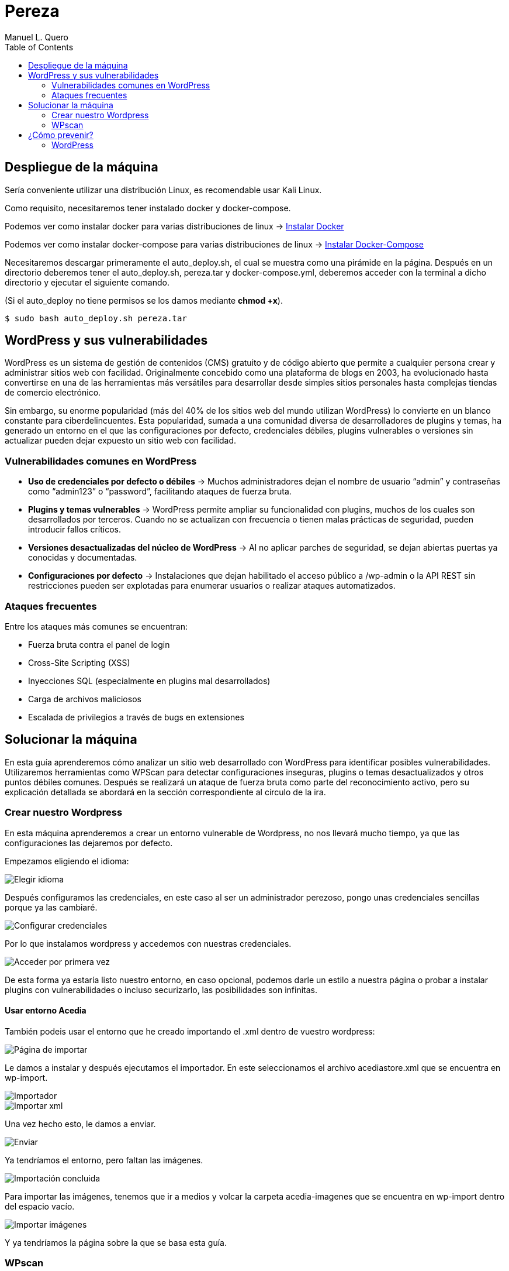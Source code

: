 = Pereza
:author: Manuel L. Quero
:toc: left
:doctype: book

== Despliegue de la máquina

Sería conveniente utilizar una distribución Linux, es recomendable usar Kali Linux.

Como requisito, necesitaremos tener instalado docker y docker-compose.

Podemos ver como instalar docker para varias distribuciones de linux -> https://docs.docker.com/engine/install/[Instalar Docker]

Podemos ver como instalar docker-compose para varias distribuciones de linux -> https://docs.docker.com/compose/install/linux/[Instalar Docker-Compose]

Necesitaremos descargar primeramente el auto_deploy.sh, el cual se muestra como una pirámide en la página. Después en un directorio deberemos tener el auto_deploy.sh, pereza.tar y docker-compose.yml, deberemos acceder con la terminal a dicho directorio y ejecutar el siguiente comando. 

(Si el auto_deploy no tiene permisos se los damos mediante *chmod +x*). 

[source,bash]
----
$ sudo bash auto_deploy.sh pereza.tar
----

== WordPress y sus vulnerabilidades

WordPress es un sistema de gestión de contenidos (CMS) gratuito y de código abierto que permite a cualquier persona crear y administrar sitios web con facilidad. Originalmente concebido como una plataforma de blogs en 2003, ha evolucionado hasta convertirse en una de las herramientas más versátiles para desarrollar desde simples sitios personales hasta complejas tiendas de comercio electrónico.

Sin embargo, su enorme popularidad (más del 40% de los sitios web del mundo utilizan WordPress) lo convierte en un blanco constante para ciberdelincuentes. Esta popularidad, sumada a una comunidad diversa de desarrolladores de plugins y temas, ha generado un entorno en el que las configuraciones por defecto, credenciales débiles, plugins vulnerables o versiones sin actualizar pueden dejar expuesto un sitio web con facilidad.

=== Vulnerabilidades comunes en WordPress

* *Uso de credenciales por defecto o débiles* -> Muchos administradores dejan el nombre de usuario “admin” y contraseñas como “admin123” o “password”, facilitando ataques de fuerza bruta.

* *Plugins y temas vulnerables* -> WordPress permite ampliar su funcionalidad con plugins, muchos de los cuales son desarrollados por terceros. Cuando no se actualizan con frecuencia o tienen malas prácticas de seguridad, pueden introducir fallos críticos.

* *Versiones desactualizadas del núcleo de WordPress* -> Al no aplicar parches de seguridad, se dejan abiertas puertas ya conocidas y documentadas.

* *Configuraciones por defecto* -> Instalaciones que dejan habilitado el acceso público a /wp-admin o la API REST sin restricciones pueden ser explotadas para enumerar usuarios o realizar ataques automatizados.

=== Ataques frecuentes

Entre los ataques más comunes se encuentran:

* Fuerza bruta contra el panel de login

* Cross-Site Scripting (XSS)

* Inyecciones SQL (especialmente en plugins mal desarrollados)

* Carga de archivos maliciosos

* Escalada de privilegios a través de bugs en extensiones

== Solucionar la máquina

En esta guía aprenderemos cómo analizar un sitio web desarrollado con WordPress para identificar posibles vulnerabilidades. Utilizaremos herramientas como WPScan para detectar configuraciones inseguras, plugins o temas desactualizados y otros puntos débiles comunes. Después se realizará un ataque de fuerza bruta como parte del reconocimiento activo, pero su explicación detallada se abordará en la sección correspondiente al círculo de la ira.

=== Crear nuestro Wordpress

En esta máquina aprenderemos a crear un entorno vulnerable de Wordpress, no nos llevará mucho tiempo, ya que las configuraciones las dejaremos por defecto.

Empezamos eligiendo el idioma:

image::assets/idioma.png[Elegir idioma,align=center]

Después configuramos las credenciales, en este caso al ser un administrador perezoso, pongo unas credenciales sencillas porque ya las cambiaré.

image::assets/credenciales.png[Configurar credenciales,align=center]

Por lo que instalamos wordpress y accedemos con nuestras credenciales.

image::assets/accesoUno.png[Acceder por primera vez,align=center]

De esta forma ya estaría listo nuestro entorno, en caso opcional, podemos darle un estilo a nuestra página o probar a instalar plugins con vulnerabilidades o incluso securizarlo, las posibilidades son infinitas.

==== Usar entorno Acedia

También podeis usar el entorno que he creado importando el .xml dentro de vuestro wordpress:

image::assets/importar1.png[Página de importar,align=center]

Le damos a instalar y después ejecutamos el importador. En este seleccionamos el archivo acediastore.xml que se encuentra en wp-import.

image::assets/importar2.png[Importador,align=center]

image::assets/importar3.png[Importar xml,align=center]

Una vez hecho esto, le damos a enviar.

image::assets/importar4.png[Enviar,align=center]

Ya tendríamos el entorno, pero faltan las imágenes.

image::assets/importar5.png[Importación concluida,align=center]

Para importar las imágenes, tenemos que ir a medios y volcar la carpeta acedia-imagenes que se encuentra en wp-import dentro del espacio vacío.

image::assets/imagenes.png[Importar imágenes,align=center]

Y ya tendríamos la página sobre la que se basa esta guía.

=== WPscan

WPscan es una herramienta de escaneo de seguridad específica para sitios web construidos con WordPress. 

==== Descargar

Para descargar esta herramienta viene explicado en su https://github.com/wpscanteam/wpscan[github].

* *Gem* -> Esta es la opción más recomendada en caso de usar Kali Linux.

[source,bash]
----
$ sudo apt install ruby
$ sudo apt install build-essential libcurl4-openssl-dev libxml2 libxml2-dev libxslt1-dev ruby-dev  libgmp-dev zlib1g-dev
$ gem install wpscan
$ gem update wpscan
----

* *Docker* -> En caso de usar otra distribución podemos descargarla por docker.

[source,bash]
----
$ docker pull wpscanteam/wpscan
$ docker run -it --rm wpscanteam/wpscan --url https://target.tld/ --enumerate (...)
----

En caso de usar distribuciones más extrañas puedes https://www.linuxbabe.com/security/install-wpscan-wp-vulnerability-scanner[ver esto].

WPscan es gratis pero mejora con la API, en caso que queramos hacer escaneos más exhaustivos -> https://wpscan.com/pricing/[ver aquí].

==== Reconocimiento

Una vez instalada nuestra herramienta, vamos a proceder a analizar la página.

image::assets/Pagina.png[Página web,align=center]

Es importante saber que el login de WordPress está en /wp-admin. También esta /robots.txt que nos puede proporcionar información adicional.

===== 1. Reconocimiento general

Comenzamos realizando un escaneo general, principalmente para comprender cómo es la estructura, ver las cabeceras, ver si tiene XML-RPC, ver la versión de WordPress, y entre otras cosas que vamos a ver a continuación.

[source,bash]
----
$ wpscan --url http://localhost:8080
----

.WPscan General
[%collapsible]
====
[source,text]
----
_______________________________________________________________
         __          _______   _____
         \ \        / /  __ \ / ____|
          \ \  /\  / /| |__) | (___   ___  __ _ _ __ ®
           \ \/  \/ / |  ___/ \___ \ / __|/ _` | '_ \
            \  /\  /  | |     ____) | (__| (_| | | | |
             \/  \/   |_|    |_____/ \___|\__,_|_| |_|

         WordPress Security Scanner by the WPScan Team
                         Version 3.8.28
       Sponsored by Automattic - https://automattic.com/
       @_WPScan_, @ethicalhack3r, @erwan_lr, @firefart
_______________________________________________________________

[+] URL: http://localhost:8080/ [::1]
[+] Started: Sat Apr 12 19:05:48 2025

Interesting Finding(s):

[+] Headers
 | Interesting Entries:
 |  - Server: Apache/2.4.62 (Debian)
 |  - X-Powered-By: PHP/8.2.28
 | Found By: Headers (Passive Detection)
 | Confidence: 100%

[+] XML-RPC seems to be enabled: http://localhost:8080/xmlrpc.php
 | Found By: Direct Access (Aggressive Detection)
 | Confidence: 100%
 | References:
 |  - http://codex.wordpress.org/XML-RPC_Pingback_API
 |  - https://www.rapid7.com/db/modules/auxiliary/scanner/http/wordpress_ghost_scanner/
 |  - https://www.rapid7.com/db/modules/auxiliary/dos/http/wordpress_xmlrpc_dos/
 |  - https://www.rapid7.com/db/modules/auxiliary/scanner/http/wordpress_xmlrpc_login/
 |  - https://www.rapid7.com/db/modules/auxiliary/scanner/http/wordpress_pingback_access/

[+] WordPress readme found: http://localhost:8080/readme.html
 | Found By: Direct Access (Aggressive Detection)
 | Confidence: 100%

[+] The external WP-Cron seems to be enabled: http://localhost:8080/wp-cron.php
 | Found By: Direct Access (Aggressive Detection)
 | Confidence: 60%
 | References:
 |  - https://www.iplocation.net/defend-wordpress-from-ddos
 |  - https://github.com/wpscanteam/wpscan/issues/1299

[+] WordPress version 6.7.2 identified (Latest, released on 2025-02-11).
 | Found By: Rss Generator (Passive Detection)
 |  - http://localhost:8080/?feed=rss2, <generator>https://wordpress.org/?v=6.7.2</generator>
 |  - http://localhost:8080/?feed=comments-rss2, <generator>https://wordpress.org/?v=6.7.2</generator>

[+] WordPress theme in use: twentytwentyfive
 | Location: http://localhost:8080/wp-content/themes/twentytwentyfive/
 | Last Updated: 2025-02-11T00:00:00.000Z
 | Readme: http://localhost:8080/wp-content/themes/twentytwentyfive/readme.txt
 | [!] The version is out of date, the latest version is 1.1
 | Style URL: http://localhost:8080/wp-content/themes/twentytwentyfive/style.css?ver=1.0
 | Style Name: Twenty Twenty-Five
 | Style URI: https://wordpress.org/themes/twentytwentyfive/
 | Description: Twenty Twenty-Five emphasizes simplicity and adaptability. It offers flexible design options, suppor...
 | Author: the WordPress team
 | Author URI: https://wordpress.org
 |
 | Found By: Css Style In Homepage (Passive Detection)
 |
 | Version: 1.0 (80% confidence)
 | Found By: Style (Passive Detection)
 |  - http://localhost:8080/wp-content/themes/twentytwentyfive/style.css?ver=1.0, Match: 'Version: 1.0'

[+] Enumerating All Plugins (via Passive Methods)

[i] No plugins Found.

[+] Enumerating Config Backups (via Passive and Aggressive Methods)
 Checking Config Backups - Time: 00:00:00 <=============================================================================================================> (137 / 137) 100.00% Time: 00:00:00

[i] No Config Backups Found.

[!] No WPScan API Token given, as a result vulnerability data has not been output.
[!] You can get a free API token with 25 daily requests by registering at https://wpscan.com/register

[+] Finished: Sat Apr 12 19:05:52 2025
[+] Requests Done: 170
[+] Cached Requests: 5
[+] Data Sent: 44.104 KB
[+] Data Received: 253.503 KB
[+] Memory used: 269.578 MB
[+] Elapsed time: 00:00:03
----
====

* *[+] Headers*

Podemos ver cómo se están exponiendo cabeceras del servidor y del lenguaje utilizado. Gracias a esto podemos buscar CVEs para las versiones de estos servicios y explotarlos

----
Server: Apache/2.4.62 (Debian)
X-Powered-By: PHP/8.2.28
----

* *[+] XML-RPC Enabled*

XML-RPC es un protocolo que permite a aplicaciones externas interactuar con WordPress (ej: publicación remota). Tener esta habilitado es altamente peligroso y explotable. 
Puede usarse para: ataques de fuerza bruta por amplificación, pingback DDoS o escaneo de usuarios.

----
http://localhost:8080/xmlrpc.php
----

* *[+] WordPress readme found*

Este archivo contiene la versión exacta de WordPress, lo que facilita identificar vulnerabilidades específicas de esa versión.

----
http://localhost:8080/readme.html
----

* *[+] External WP-Cron Enabled*

Permite ejecutar tareas programadas como publicar entradas, comprobar actualizaciones, etc. Si se abusa, puede ser usado para sobrecargar el servidor con peticiones constantes (DDoS).

----
http://localhost:8080/wp-cron.php
----

* *[+] WordPress version identified: 6.7.2*

La versión del CMS puede extraerse fácilmente de los feeds RSS. Conocer la versión nos facilita ataques específicos.

* *[+] WordPress Theme: twentytwentyfive*

La version está desactualizada: 1.0 (última: 1.1). Esto es inseguro ya que las versiones desactualizadas de temas pueden contener vulnerabilidades.

* *[i] No Plugins Encontrados*

En este caso no hay plugins con vulnerabilidades.

* *[+] Enumeración de Config Backups*

No se encontraron backups públicos.

===== 2. Reconocimiento de usuarios

En este escaneo, esperamos conseguir los usuarios que tienen acceso a wp-admin

[source,bash]
----
$ wpscan --url http://localhost:8080 --enumerate u
----

.WPscan Usuarios
[%collapsible]
====
[source,text]
----
[+] Enumerating Users (via Passive and Aggressive Methods)
 Brute Forcing Author IDs - Time: 00:00:00 <==============================================================================================================> (10 / 10) 100.00% Time: 00:00:00

[i] User(s) Identified:

[+] root
 | Found By: Rss Generator (Passive Detection)
 | Confirmed By: Author Id Brute Forcing - Author Pattern (Aggressive Detection)

[+] accidia
 | Found By: Author Id Brute Forcing - Author Pattern (Aggressive Detection)
----
====

He cogido directamente la parte de los usuarios, ya que vuelve hacer un escaner general, y eso ya ha sido explicado anteriormente.

Como podemos observar hemos obtenido dos usuarios que son *root* y *accidia*, gracias a esto podemos realizar ataques de fuerza bruta.

* *Enumeración pasiva (RSS Generator)* -> Al acceder al feed RSS (/?feed=rss2), WordPress expone automáticamente metadatos que incluyen el autor de las entradas. Por eso WPScan identificó al usuario root sin necesidad de interactuar directamente con la web.

* *Enumeración agresiva (Author Pattern)* -> WPScan hace peticiones a URLs como /author=1, /author=2, etc., y observa los redireccionamientos y títulos de las páginas para deducir el nombre de usuario. Así encontró accidia.

===== 3. Otros tipos de escaneos

Cómo ya hemos visto, wpscan es una herramienta muy poderosa contra páginas de WordPress, por eso voy a mostrar otros tipos de enumeración que nos pueden servir para obtener más información:

* *Escanear y enumerar plugins y temas*

[source,bash]
----
$ wpscan --url https://example.com --enumerate ap,at
----

ap -> all plugins.

at -> all templates.

* *Enumerar todas las vulnerabilidades*

[source,bash]
----
$ wpscan --url https://example.com --enumerate vp,vt,tt
----

vp -> vulnerable plugins.

vt -> vulnerable themes.

tt -> vulnerable timthumbs.

Una vez identificamos versiones vulnerables de plugins, temas u otros componentes, tenemos varias formas de continuar el ataque o la investigación:

* *Buscar vulnerabilidades manualmente*

Copiamos la versión del plugin/tema vulnerable y la buscamos en un navegador con términos como:

----
(plugin-name) (version) exploit o (plugin-name) CVE.
----

Es común encontrar repositorios en GitHub, foros o blogs donde se comparten proof of concept (PoC) o incluso exploits funcionales.

* *Usar bases de datos de exploits públicos*

https://www.exploit-db.com[Exploit-DB]: Es una base de datos de vulnerabilidades conocida que incluye descripciones técnicas, PoCs y a veces exploits completos. Buscar por nombre de plugin, tema o CVE detectado.

* *Usar SearchSploit (offline)*

https://www.exploit-db.com/searchsploit[SearchSploit] es una herramienta incluida en Kali Linux que permite buscar localmente en la base de datos de Exploit-DB:

[source,bash]
----
$ searchsploit nombre_del_plugin_o_vulnerabilidad
----

También permite mostrar o copiar el exploit directamente:

[source,bash]
----
$ searchsploit -m exploit/path
----

==== Ataque

Una vez obtenidos los usuarios, vamos a realizar un ataque de fuerza bruta con wpscan. Pero antes tenemos que saber que es un ataque de fuerza bruta.

Un ataque de fuerza bruta es un tipo de ataque que utiliza pruebas y errores para descifrar contraseñas, credenciales de inicio de sesión y claves de cifrado. Es una táctica simple pero confiable para obtener acceso no autorizado a cuentas individuales y sistemas y redes de organizaciones.

Estos ataques requieren mucho tiempo, especialmente cuando se utilizan contraseñas largas o complejas. Además este proceso puede consumir grandes cantidades de recursos del sistema (como la CPU y la memoria), lo que hace que el ataque sea lento y costoso en términos de rendimiento. Además son más faciles de detectar ya que generan grandes cantidades de tráfico de red o múltiples intentos de inicio de sesión fallidos.

Existen varios tipos, pero nosotros vamos a usar el ataque por diccionario, en este el atacante selecciona un objetivo y luego prueba las posibles contraseñas contra el nombre de usuario de esa persona.

Kali Linux viene con varios diccionarios preinstalados en la ruta /usr/share/wordlists, que forman parte de sus herramientas, podemos verlo más en detalle en el siguiente enlace https://www.kali.org/tools/wordlists/[Wordlists]. Recomiendo primeramente probar diccionarios pequeños, sobretodo si encontramos indicios de credenciales por defecto, ya que tardará menos que si utilizamos diccionarios más grandes como https://github.com/intelligencegroup-io/RockYou2024[rockyou 2024] con 9,948,575,739 contraseñas.

[source,bash]
----
$ wpscan --url https://localhost:8080 -U root -P /usr/share/wordlists/seclists/Passwords/Most-Popular-Letter-Passes.txt
----

.WPscan Password
[%collapsible]
====
[source,text]
----
[+] Performing password attack on Xmlrpc against 1 user/s
[SUCCESS] - root / root                                                                                                                                                                     
Trying root / roost Time: 00:03:02 <=================================================                                                                > (38665 / 86268) 44.81%  ETA: ??:??:??

[!] Valid Combinations Found:
 | Username: root, Password: root
----
====

Como podemos ver que el ataque lo realiza sobre Xmlrpc y que ha encontrado la contraseña root, por lo que probamos a ponerla:

image::assets/root.png[Metemos Credenciales,align=center]

image::assets/acceso.png[Acceso a WordPress,align=center]

Y como podemos ver, estamos dentro.

== ¿Cómo prevenir?

=== WordPress

WordPress al ser muy amplio, tiene muchas formas de mitigarlo, por lo que vamos a ver las más esenciales.

==== 1. Mantener WordPress, plugins y temas actualizados

WordPress es un software que se mantiene y actualiza con regularidad. Por defecto, WordPress instala automáticamente actualizaciones menores. Pero las versiones principales, debe iniciarse manualmente la actualización.

WordPress también incluye miles de plugins y temas que puedes instalar en tu sitio web. El mantenimiento de estos plugins y temas corre a cargo de desarrolladores externos, que también lanzan actualizaciones con regularidad.

==== 2. Utilizar contraseñas fuertes y únicas

Como ya hemos visto los intentos de pirateo de WordPress más comunes utilizan contraseñas robadas. Sin embargo, se puede dificultar utilizando contraseñas más seguras y únicas para el sitio web. Y no solo en WordPress sino en FTP, bases de datos, correos electrónicos asociados, etc. También se puede usar 2FA y gestores de contraseñas como Keepass.

==== 3. Limitar los intentos de inicio de sesión

Se puede restringir la cantidad de intentos fallidos de acceso para prevenir ataques de fuerza bruta. Plugins como https://wordpress.org/plugins/limit-login-attempts-reloaded/[Limit Login Attempts Reloaded] pueden ser muy utilies para esta tarea.

==== 4. Desactivar XML-RPC si no es necesario

XML-RPC es una API del núcleo de WordPress que ayuda a conectar tu sitio WordPress con aplicaciones web y móviles. Está activada / activa por defecto desde WordPress 3.5. Si esta API no se utiliza es muy recomendable desactivarlo. Existen varias formas, pero modificando el .htaccess es la más recomendable al no usar tantos recursos. Deberemos encontrar el archivo .htaccess y poner el siguiente código:

[source,text]
----
# Block WordPress xmlrpc.php requests
<Files xmlrpc.php>
order deny,allow
 deny from all
allow from 123.123.123.123
</Files>
----

Otra forma es usando el plugin  https://wordpress.org/plugins/disable-xml-rpc-api/[Disable XML-RPC-API].

==== 5. Instalar un firewall de aplicaciones web (WAF)

Cómo ya hemos visto en otras ocasiones un WAF es muy útil, pero no debemos confiar toda la seguridad a este, ya que existen formas de baipasearlo.

==== 6. Realizar copias de seguridad periódicas

Otra de las cosas que hemos visto durante el escaneo es la falta de backups, por lo que es recomendable realizar periodicamente estas copias de seguridad, ya que en caso de ransomware puede no afectarnos tanto, aunque depende de la metodología que se siga. Hay plugins como UpdraftPlus o BlogVault y almacenan las copias en ubicaciones externas como Dropbox o Amazon S3.

==== 7. Cambiar el prefijo de la base de datos

Modificar el prefijo por defecto (wp_) de las tablas de la base de datos dificulta los ataques automatizados que buscan estructuras estándar.

==== 8. Desactivar la edición de archivos desde el panel de administración

Esto previene que usuarios con acceso al panel modifiquen archivos críticos directamente desde el navegador.

==== 9. Proteger el archivo .htaccess y otros archivos sensibles

Es necesario restringir el acceso a archivos como .htaccess, wp-config.php y readme.html para evitar que se exponga información sensible.

==== 10. Utilizar un proveedor de alojamiento seguro

Existen servicios de hosting que ofrezcan medidas de seguridad robustas, como escaneos automáticos de malware, certificados SSL y soporte para actualizaciones automáticas.

En caso de querer saber más sobre cómo volver más seguro entornos de WordPress vease -> https://www.wpbeginner.com/es/wordpress-security/[Securizar WordPress].

----
"Si tu empresa gasta más en café que en seguridad TI, serás hackeado. Es más, merecerás ser hackeado."

— Eric S. Raymond
----
